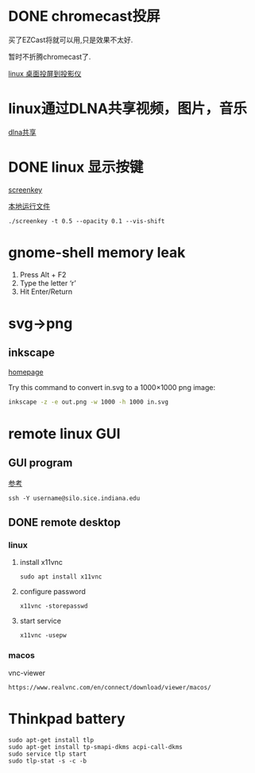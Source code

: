 #+LATEX_HEADER: \usepackage {ctex}
* DONE chromecast投屏
  CLOSED: [2020-04-06 Mon 10:33]
  买了EZCast将就可以用,只是效果不太好.

  暂时不折腾chromecast了.

  [[https://vitux.com/how-to-cast-video-from-ubuntu-to-chromecast/][linux 桌面投屏到投影仪]]

* linux通过DLNA共享视频，图片，音乐
  [[https://www.omgubuntu.co.uk/2019/10/ubuntu-dlna-media-sharing-server][dlna共享]]

* DONE linux 显示按键
  CLOSED: [2020-03-11 Wed 08:44]

  [[https://gitlab.com/wavexx/screenkey][screenkey]]
  
  [[file:~/software/screenkey/screenkey][本地运行文件]]

  #+begin_example
    ./screenkey -t 0.5 --opacity 0.1 --vis-shift 
  #+end_example

* gnome-shell memory leak
  1) Press Alt + F2
  2) Type the letter ‘r’
  3) Hit Enter/Return

* svg->png
**  inkscape
   [[https://inkscape.org/][homepage]]
   
   Try this command to convert in.svg to a 1000×1000 png image:
   #+begin_src sh
     inkscape -z -e out.png -w 1000 -h 1000 in.svg
   #+end_src
* remote linux GUI
** GUI program
   [[https://uisapp2.iu.edu/confluence-prd/pages/viewpage.action?pageId=280461906][参考]]

   #+begin_example
     ssh -Y username@silo.sice.indiana.edu
   #+end_example
** DONE remote desktop
   CLOSED: [2020-03-14 Sat 10:36]
*** linux
    1. install x11vnc
       #+begin_example
	 sudo apt install x11vnc
       #+end_example
    2. configure password
       #+begin_example
	 x11vnc -storepasswd
       #+end_example
    3. start service
       #+begin_example
	 x11vnc -usepw
       #+end_example
*** macos
    vnc-viewer
    #+begin_example
      https://www.realvnc.com/en/connect/download/viewer/macos/
    #+end_example
* Thinkpad battery
  #+begin_src shell
    sudo apt-get install tlp
    sudo apt-get install tp-smapi-dkms acpi-call-dkms
    sudo service tlp start
    sudo tlp-stat -s -c -b
  #+end_src
